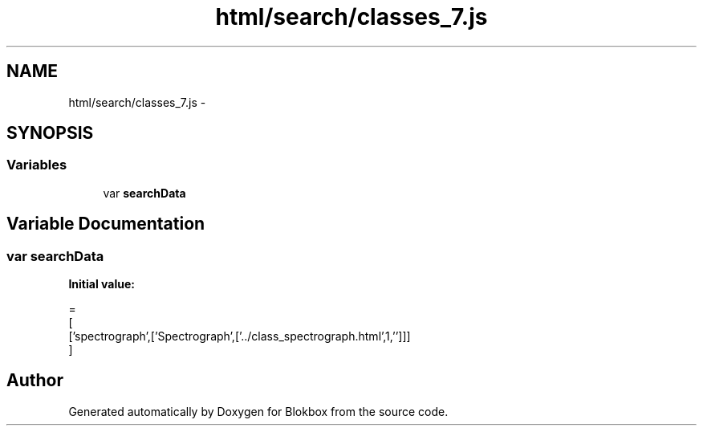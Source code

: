 .TH "html/search/classes_7.js" 3 "Sat May 16 2015" "Blokbox" \" -*- nroff -*-
.ad l
.nh
.SH NAME
html/search/classes_7.js \- 
.SH SYNOPSIS
.br
.PP
.SS "Variables"

.in +1c
.ti -1c
.RI "var \fBsearchData\fP"
.br
.in -1c
.SH "Variable Documentation"
.PP 
.SS "var searchData"
\fBInitial value:\fP
.PP
.nf
=
[
  ['spectrograph',['Spectrograph',['\&.\&./class_spectrograph\&.html',1,'']]]
]
.fi
.SH "Author"
.PP 
Generated automatically by Doxygen for Blokbox from the source code\&.
